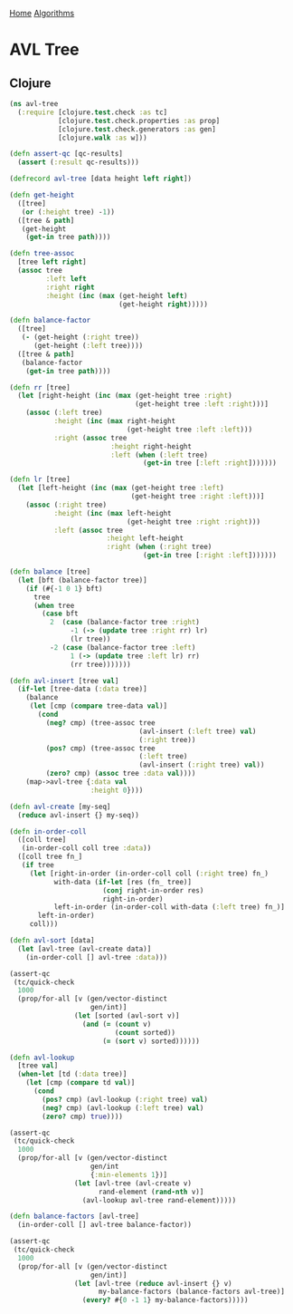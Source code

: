 [[../index.org][Home]]
[[./index.org][Algorithms]]

* AVL Tree
** Clojure
#+BEGIN_SRC clojure
  (ns avl-tree
    (:require [clojure.test.check :as tc]
              [clojure.test.check.properties :as prop]
              [clojure.test.check.generators :as gen]
              [clojure.walk :as w]))

  (defn assert-qc [qc-results]
    (assert (:result qc-results)))

  (defrecord avl-tree [data height left right])

  (defn get-height
    ([tree]
     (or (:height tree) -1))
    ([tree & path]
     (get-height
      (get-in tree path))))

  (defn tree-assoc
    [tree left right]
    (assoc tree
           :left left
           :right right
           :height (inc (max (get-height left)
                             (get-height right)))))

  (defn balance-factor
    ([tree]
     (- (get-height (:right tree))
        (get-height (:left tree))))
    ([tree & path]
     (balance-factor
      (get-in tree path))))

  (defn rr [tree]
    (let [right-height (inc (max (get-height tree :right)
                                 (get-height tree :left :right)))]
      (assoc (:left tree)
             :height (inc (max right-height
                               (get-height tree :left :left)))
             :right (assoc tree
                           :height right-height
                           :left (when (:left tree)
                                   (get-in tree [:left :right]))))))

  (defn lr [tree]
    (let [left-height (inc (max (get-height tree :left)
                                (get-height tree :right :left)))]
      (assoc (:right tree)
             :height (inc (max left-height
                               (get-height tree :right :right)))
             :left (assoc tree
                          :height left-height
                          :right (when (:right tree)
                                   (get-in tree [:right :left]))))))

  (defn balance [tree]
    (let [bft (balance-factor tree)]
      (if (#{-1 0 1} bft)
        tree
        (when tree
          (case bft
            2  (case (balance-factor tree :right)
                 -1 (-> (update tree :right rr) lr)
                 (lr tree))
            -2 (case (balance-factor tree :left)
                 1 (-> (update tree :left lr) rr)
                 (rr tree)))))))

  (defn avl-insert [tree val]
    (if-let [tree-data (:data tree)]
      (balance
       (let [cmp (compare tree-data val)]
         (cond
           (neg? cmp) (tree-assoc tree
                                  (avl-insert (:left tree) val)
                                  (:right tree))
           (pos? cmp) (tree-assoc tree
                                  (:left tree)
                                  (avl-insert (:right tree) val))
           (zero? cmp) (assoc tree :data val))))
      (map->avl-tree {:data val
                      :height 0})))

  (defn avl-create [my-seq]
    (reduce avl-insert {} my-seq))

  (defn in-order-coll
    ([coll tree]
     (in-order-coll coll tree :data))
    ([coll tree fn_]
     (if tree
       (let [right-in-order (in-order-coll coll (:right tree) fn_)
             with-data (if-let [res (fn_ tree)]
                         (conj right-in-order res)
                         right-in-order)
             left-in-order (in-order-coll with-data (:left tree) fn_)]
         left-in-order)
       coll)))

  (defn avl-sort [data]
    (let [avl-tree (avl-create data)]
      (in-order-coll [] avl-tree :data)))

  (assert-qc
   (tc/quick-check
    1000
    (prop/for-all [v (gen/vector-distinct
                      gen/int)]
                  (let [sorted (avl-sort v)]
                    (and (= (count v)
                            (count sorted))
                         (= (sort v) sorted))))))

  (defn avl-lookup
    [tree val]
    (when-let [td (:data tree)]
      (let [cmp (compare td val)]
        (cond
          (pos? cmp) (avl-lookup (:right tree) val)
          (neg? cmp) (avl-lookup (:left tree) val)
          (zero? cmp) true))))

  (assert-qc
   (tc/quick-check
    1000
    (prop/for-all [v (gen/vector-distinct
                      gen/int
                      {:min-elements 1})]
                  (let [avl-tree (avl-create v)
                        rand-element (rand-nth v)]
                    (avl-lookup avl-tree rand-element)))))

  (defn balance-factors [avl-tree]
    (in-order-coll [] avl-tree balance-factor))

  (assert-qc
   (tc/quick-check
    1000
    (prop/for-all [v (gen/vector-distinct
                      gen/int)]
                  (let [avl-tree (reduce avl-insert {} v)
                        my-balance-factors (balance-factors avl-tree)]
                    (every? #{0 -1 1} my-balance-factors)))))
#+END_SRC
